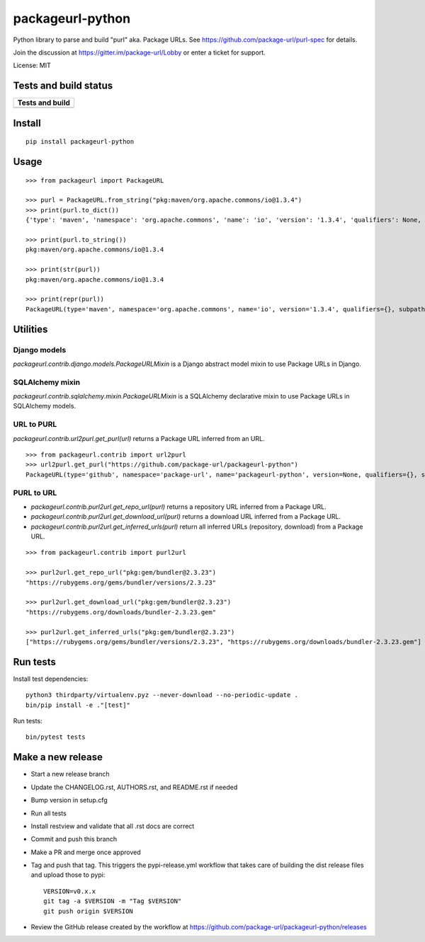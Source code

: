 =================
packageurl-python
=================

Python library to parse and build "purl" aka. Package URLs.
See https://github.com/package-url/purl-spec for details.

Join the discussion at https://gitter.im/package-url/Lobby or enter a ticket for support.

License: MIT

Tests and build status
======================

+----------------------+
| **Tests and build**  |
+======================+
| |ci-tests|           |
+----------------------+

Install
=======
::

    pip install packageurl-python

Usage
=====
::

    >>> from packageurl import PackageURL

    >>> purl = PackageURL.from_string("pkg:maven/org.apache.commons/io@1.3.4")
    >>> print(purl.to_dict())
    {'type': 'maven', 'namespace': 'org.apache.commons', 'name': 'io', 'version': '1.3.4', 'qualifiers': None, 'subpath': None}

    >>> print(purl.to_string())
    pkg:maven/org.apache.commons/io@1.3.4

    >>> print(str(purl))
    pkg:maven/org.apache.commons/io@1.3.4

    >>> print(repr(purl))
    PackageURL(type='maven', namespace='org.apache.commons', name='io', version='1.3.4', qualifiers={}, subpath=None)

Utilities
=========

Django models
^^^^^^^^^^^^^

`packageurl.contrib.django.models.PackageURLMixin` is a Django abstract model mixin to
use Package URLs in Django.

SQLAlchemy mixin
^^^^^^^^^^^^^^^^

`packageurl.contrib.sqlalchemy.mixin.PackageURLMixin` is a SQLAlchemy declarative mixin
to use Package URLs in SQLAlchemy models.

URL to PURL
^^^^^^^^^^^

`packageurl.contrib.url2purl.get_purl(url)` returns a Package URL inferred from an URL.

::

    >>> from packageurl.contrib import url2purl
    >>> url2purl.get_purl("https://github.com/package-url/packageurl-python")
    PackageURL(type='github', namespace='package-url', name='packageurl-python', version=None, qualifiers={}, subpath=None)

PURL to URL
^^^^^^^^^^^

- `packageurl.contrib.purl2url.get_repo_url(purl)` returns a repository URL inferred
  from a Package URL.
- `packageurl.contrib.purl2url.get_download_url(purl)` returns a download URL inferred
  from a Package URL.
- `packageurl.contrib.purl2url.get_inferred_urls(purl)` return all inferred URLs
  (repository, download) from a Package URL.

::

    >>> from packageurl.contrib import purl2url

    >>> purl2url.get_repo_url("pkg:gem/bundler@2.3.23")
    "https://rubygems.org/gems/bundler/versions/2.3.23"

    >>> purl2url.get_download_url("pkg:gem/bundler@2.3.23")
    "https://rubygems.org/downloads/bundler-2.3.23.gem"

    >>> purl2url.get_inferred_urls("pkg:gem/bundler@2.3.23")
    ["https://rubygems.org/gems/bundler/versions/2.3.23", "https://rubygems.org/downloads/bundler-2.3.23.gem"]

Run tests
=========

Install test dependencies::

    python3 thirdparty/virtualenv.pyz --never-download --no-periodic-update .
    bin/pip install -e ."[test]"

Run tests::

    bin/pytest tests

Make a new release
==================

- Start a new release branch
- Update the CHANGELOG.rst, AUTHORS.rst, and README.rst if needed
- Bump version in setup.cfg
- Run all tests
- Install restview and validate that all .rst docs are correct
- Commit and push this branch
- Make a PR and merge once approved
- Tag and push that tag. This triggers the pypi-release.yml workflow that takes care of
  building the dist release files and upload those to pypi::

    VERSION=v0.x.x
    git tag -a $VERSION -m "Tag $VERSION"
    git push origin $VERSION

- Review the GitHub release created by the workflow at
  https://github.com/package-url/packageurl-python/releases

.. |ci-tests| image:: https://github.com/package-url/packageurl-python/actions/workflows/ci.yml/badge.svg?branch=main
    :target: https://github.com/package-url/packageurl-python/actions/workflows/ci.yml
    :alt: CI Tests and build status
